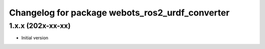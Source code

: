 ^^^^^^^^^^^^^^^^^^^^^^^^^^^^^^^^^^^^^^^^^^
Changelog for package webots_ros2_urdf_converter
^^^^^^^^^^^^^^^^^^^^^^^^^^^^^^^^^^^^^^^^^^

1.x.x (202x-xx-xx)
------------------
* Initial version
